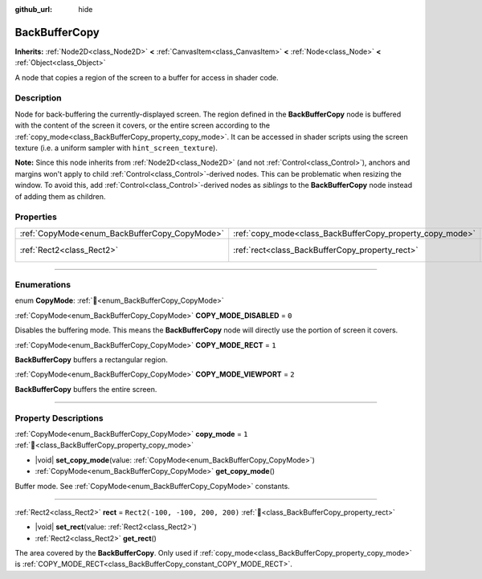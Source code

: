:github_url: hide

.. DO NOT EDIT THIS FILE!!!
.. Generated automatically from redot engine sources.
.. Generator: https://github.com/redotengine/redot/tree/master/doc/tools/make_rst.py.
.. XML source: https://github.com/redotengine/redot/tree/master/doc/classes/BackBufferCopy.xml.

.. _class_BackBufferCopy:

BackBufferCopy
==============

**Inherits:** :ref:`Node2D<class_Node2D>` **<** :ref:`CanvasItem<class_CanvasItem>` **<** :ref:`Node<class_Node>` **<** :ref:`Object<class_Object>`

A node that copies a region of the screen to a buffer for access in shader code.

.. rst-class:: classref-introduction-group

Description
-----------

Node for back-buffering the currently-displayed screen. The region defined in the **BackBufferCopy** node is buffered with the content of the screen it covers, or the entire screen according to the :ref:`copy_mode<class_BackBufferCopy_property_copy_mode>`. It can be accessed in shader scripts using the screen texture (i.e. a uniform sampler with ``hint_screen_texture``).

\ **Note:** Since this node inherits from :ref:`Node2D<class_Node2D>` (and not :ref:`Control<class_Control>`), anchors and margins won't apply to child :ref:`Control<class_Control>`-derived nodes. This can be problematic when resizing the window. To avoid this, add :ref:`Control<class_Control>`-derived nodes as *siblings* to the **BackBufferCopy** node instead of adding them as children.

.. rst-class:: classref-reftable-group

Properties
----------

.. table::
   :widths: auto

   +-----------------------------------------------+-----------------------------------------------------------+---------------------------------+
   | :ref:`CopyMode<enum_BackBufferCopy_CopyMode>` | :ref:`copy_mode<class_BackBufferCopy_property_copy_mode>` | ``1``                           |
   +-----------------------------------------------+-----------------------------------------------------------+---------------------------------+
   | :ref:`Rect2<class_Rect2>`                     | :ref:`rect<class_BackBufferCopy_property_rect>`           | ``Rect2(-100, -100, 200, 200)`` |
   +-----------------------------------------------+-----------------------------------------------------------+---------------------------------+

.. rst-class:: classref-section-separator

----

.. rst-class:: classref-descriptions-group

Enumerations
------------

.. _enum_BackBufferCopy_CopyMode:

.. rst-class:: classref-enumeration

enum **CopyMode**: :ref:`🔗<enum_BackBufferCopy_CopyMode>`

.. _class_BackBufferCopy_constant_COPY_MODE_DISABLED:

.. rst-class:: classref-enumeration-constant

:ref:`CopyMode<enum_BackBufferCopy_CopyMode>` **COPY_MODE_DISABLED** = ``0``

Disables the buffering mode. This means the **BackBufferCopy** node will directly use the portion of screen it covers.

.. _class_BackBufferCopy_constant_COPY_MODE_RECT:

.. rst-class:: classref-enumeration-constant

:ref:`CopyMode<enum_BackBufferCopy_CopyMode>` **COPY_MODE_RECT** = ``1``

**BackBufferCopy** buffers a rectangular region.

.. _class_BackBufferCopy_constant_COPY_MODE_VIEWPORT:

.. rst-class:: classref-enumeration-constant

:ref:`CopyMode<enum_BackBufferCopy_CopyMode>` **COPY_MODE_VIEWPORT** = ``2``

**BackBufferCopy** buffers the entire screen.

.. rst-class:: classref-section-separator

----

.. rst-class:: classref-descriptions-group

Property Descriptions
---------------------

.. _class_BackBufferCopy_property_copy_mode:

.. rst-class:: classref-property

:ref:`CopyMode<enum_BackBufferCopy_CopyMode>` **copy_mode** = ``1`` :ref:`🔗<class_BackBufferCopy_property_copy_mode>`

.. rst-class:: classref-property-setget

- |void| **set_copy_mode**\ (\ value\: :ref:`CopyMode<enum_BackBufferCopy_CopyMode>`\ )
- :ref:`CopyMode<enum_BackBufferCopy_CopyMode>` **get_copy_mode**\ (\ )

Buffer mode. See :ref:`CopyMode<enum_BackBufferCopy_CopyMode>` constants.

.. rst-class:: classref-item-separator

----

.. _class_BackBufferCopy_property_rect:

.. rst-class:: classref-property

:ref:`Rect2<class_Rect2>` **rect** = ``Rect2(-100, -100, 200, 200)`` :ref:`🔗<class_BackBufferCopy_property_rect>`

.. rst-class:: classref-property-setget

- |void| **set_rect**\ (\ value\: :ref:`Rect2<class_Rect2>`\ )
- :ref:`Rect2<class_Rect2>` **get_rect**\ (\ )

The area covered by the **BackBufferCopy**. Only used if :ref:`copy_mode<class_BackBufferCopy_property_copy_mode>` is :ref:`COPY_MODE_RECT<class_BackBufferCopy_constant_COPY_MODE_RECT>`.

.. |virtual| replace:: :abbr:`virtual (This method should typically be overridden by the user to have any effect.)`
.. |const| replace:: :abbr:`const (This method has no side effects. It doesn't modify any of the instance's member variables.)`
.. |vararg| replace:: :abbr:`vararg (This method accepts any number of arguments after the ones described here.)`
.. |constructor| replace:: :abbr:`constructor (This method is used to construct a type.)`
.. |static| replace:: :abbr:`static (This method doesn't need an instance to be called, so it can be called directly using the class name.)`
.. |operator| replace:: :abbr:`operator (This method describes a valid operator to use with this type as left-hand operand.)`
.. |bitfield| replace:: :abbr:`BitField (This value is an integer composed as a bitmask of the following flags.)`
.. |void| replace:: :abbr:`void (No return value.)`
